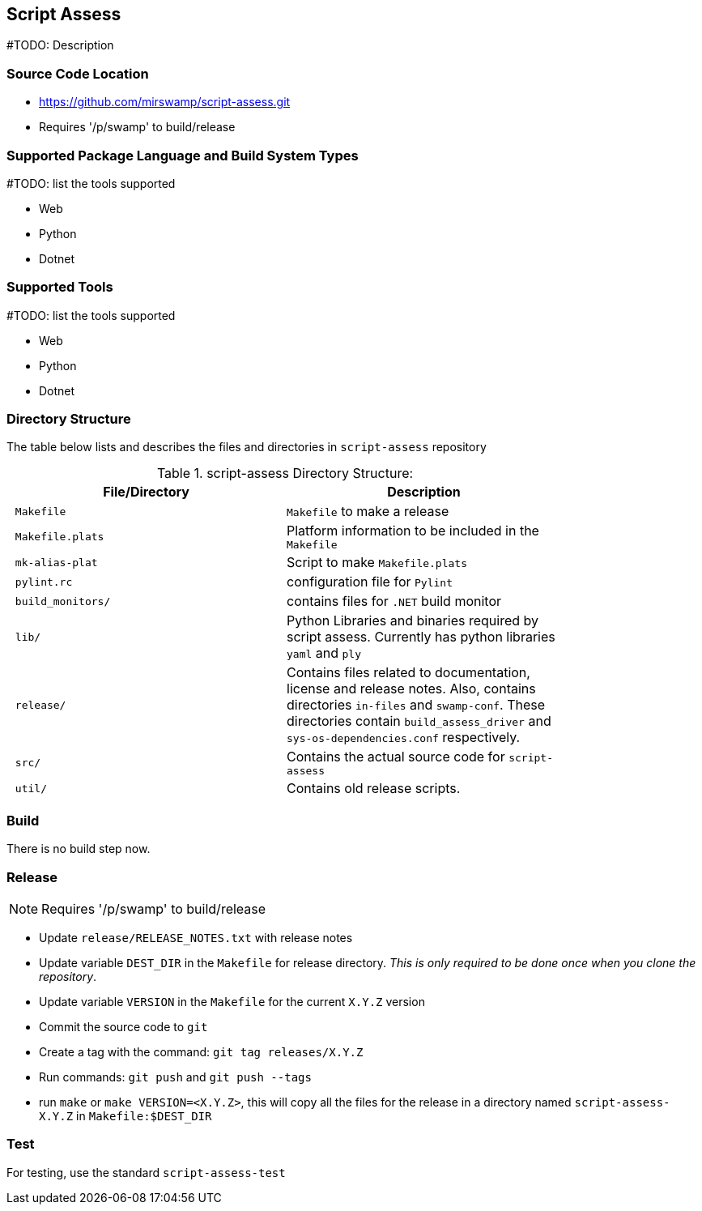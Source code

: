 == Script Assess

#TODO: Description

=== Source Code Location

* https://github.com/mirswamp/script-assess.git

* Requires '/p/swamp' to build/release

=== Supported Package Language and Build System Types
#TODO: list the tools supported

* Web
* Python
* Dotnet

=== Supported Tools
#TODO: list the tools supported

* Web
* Python
* Dotnet

=== Directory Structure

The table below lists and describes the files and directories in `script-assess` repository

.script-assess Directory Structure:
[width="80%",cols="l,d",options="header",style="literal"]
|==========================
| File/Directory |     Description
| Makefile | `Makefile` to make a release
| Makefile.plats | Platform information to be included in the `Makefile`
| mk-alias-plat | Script to make `Makefile.plats`
| pylint.rc | configuration file for `Pylint`
| build_monitors/ | contains files for `.NET` build monitor
| lib/ | Python Libraries and binaries required by script assess. Currently has python libraries `yaml` and `ply`
| release/ | Contains files related to documentation, license and release notes. Also, contains directories `in-files` and `swamp-conf`. These directories contain `build_assess_driver` and `sys-os-dependencies.conf` respectively.
| src/ | Contains the actual source code for `script-assess`
| util/ |  Contains old release scripts.
|==========================


=== Build
There is no build step now.

=== Release

NOTE:  Requires '/p/swamp' to build/release

* Update `release/RELEASE_NOTES.txt` with release notes

* Update variable `DEST_DIR` in the `Makefile` for release directory. _This is only required to be done once when you clone the repository_.

* Update variable `VERSION` in the `Makefile` for the current `X.Y.Z` version

* Commit the source code to `git`

* Create a tag with the command: `git tag releases/X.Y.Z`

* Run commands: `git push` and `git push --tags`

* run `make` or `make VERSION=<X.Y.Z>`, this will copy all the files for the release in a directory named `script-assess-X.Y.Z` in `Makefile:$DEST_DIR`


=== Test

For testing, use the standard `script-assess-test`

